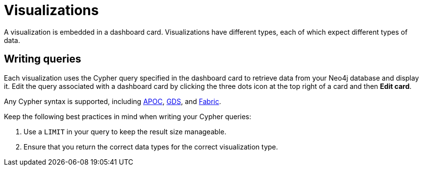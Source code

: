 = Visualizations
:description: The different visualization options in Neo4j Aura dashboards.

A visualization is embedded in a dashboard card.
Visualizations have different types, each of which expect different types of data.


== Writing queries

Each visualization uses the Cypher query specified in the dashboard card to retrieve data from your Neo4j database and display it.
Edit the query associated with a dashboard card by clicking the three dots icon at the top right of a card and then *Edit card*.


Any Cypher syntax is supported, including link:https://neo4j.com/developer/neo4j-apoc/[APOC], link:https://neo4j.com/docs/graph-data-science/current/[GDS], and link:https://neo4j.com/docs/operations-manual/current/fabric/queries/[Fabric].
// the above needs verification

Keep the following best practices in mind when writing your Cypher queries: 

. Use a `LIMIT` in your query to keep the result size manageable. 
. Ensure that you return the correct data types for the correct visualization type.

////
  For example, a graph report expects nodes and relationships, whereas a line chart expects numbers.


== Row limiting

NeoDash has a built-in post-query row limiter.
This means that results are truncated to a maximum number of rows, depending on the report type.
The row limiter ensures that visualizations do not become too complex for the browser to display.

Note that even though the row limiter is enabled by default, rows are only limited after the query is executed.
Therefore, it is recommended to use the `LIMIT` clause in your query at all times.

== Parameters

Parameters can be set in a dashboard by using a xref::/user-guide/reports/parameter-select.adoc[] report.
Set parameters are then available in any Cypher query across the dashboard.

In addition, session parameters are available based on the currently active database connection.

|===
|Parameter | Description
| $session_uri | The URI of the current active database connection.
| $session_database | The Neo4j database that was connected to when the user logged in.
| $session_username | The username used to authenticate to Neo4j.
|===
 ////